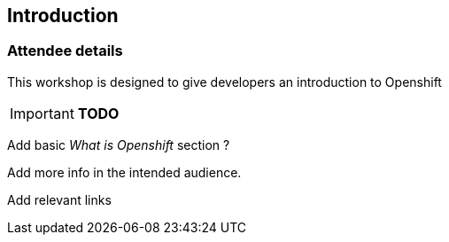 [[intro]]

== Introduction

=== Attendee details



This workshop is designed to give developers an introduction to Openshift

****
IMPORTANT: *TODO*

Add basic _What is Openshift_ section ?

Add more info in the intended audience.

Add relevant links
****